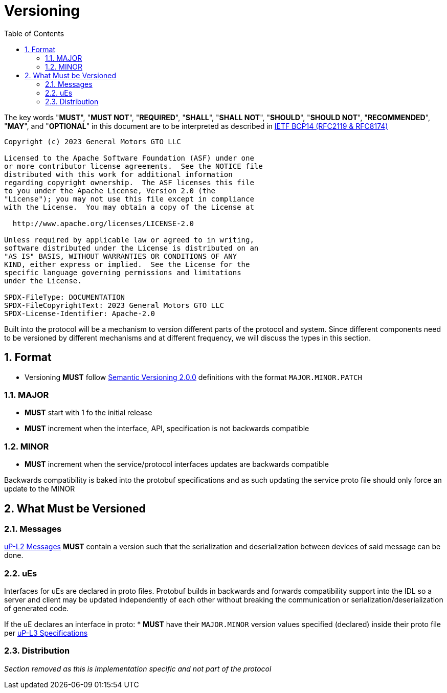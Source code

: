 = Versioning
:toc:
:sectnums:

The key words "*MUST*", "*MUST NOT*", "*REQUIRED*", "*SHALL*", "*SHALL NOT*", "*SHOULD*", "*SHOULD NOT*", "*RECOMMENDED*", "*MAY*", and "*OPTIONAL*" in this document are to be interpreted as described in https://www.rfc-editor.org/info/bcp14[IETF BCP14 (RFC2119 & RFC8174)]

----
Copyright (c) 2023 General Motors GTO LLC

Licensed to the Apache Software Foundation (ASF) under one
or more contributor license agreements.  See the NOTICE file
distributed with this work for additional information
regarding copyright ownership.  The ASF licenses this file
to you under the Apache License, Version 2.0 (the
"License"); you may not use this file except in compliance
with the License.  You may obtain a copy of the License at

  http://www.apache.org/licenses/LICENSE-2.0

Unless required by applicable law or agreed to in writing,
software distributed under the License is distributed on an
"AS IS" BASIS, WITHOUT WARRANTIES OR CONDITIONS OF ANY
KIND, either express or implied.  See the License for the
specific language governing permissions and limitations
under the License.

SPDX-FileType: DOCUMENTATION
SPDX-FileCopyrightText: 2023 General Motors GTO LLC
SPDX-License-Identifier: Apache-2.0
----

Built into the protocol will be a mechanism to version different parts of the protocol and system. Since different components need to be versioned by different mechanisms and at different frequency, we will discuss the types in this section.

== Format

* Versioning *MUST* follow https://semver.org/[Semantic Versioning 2.0.0] definitions with the format `MAJOR.MINOR.PATCH`

=== MAJOR

* *MUST* start with 1 fo the initial release

* *MUST* increment when the interface, API, specification is not backwards compatible

=== MINOR

* *MUST* increment when the service/protocol interfaces updates are backwards compatible

Backwards compatibility is baked into the protobuf specifications and as such updating the service proto file should only force an update to the MINOR

== What Must be Versioned

=== Messages

link:../up-l2/README.adoc[uP-L2 Messages] *MUST* contain a version such that the serialization and deserialization between devices of said message can be done.

=== uEs

Interfaces for uEs are declared in proto files. Protobuf builds in backwards and forwards compatibility support into the IDL so a server and client may be updated independently of each other without breaking the communication or serialization/deserialization of generated code.

If the uE declares an interface in proto:
* *MUST* have their `MAJOR.MINOR` version values specified (declared) inside their proto file per link:../up-l3/README.adoc[uP-L3 Specifications]


=== Distribution

_Section removed as this is implementation specific and not part of the protocol_